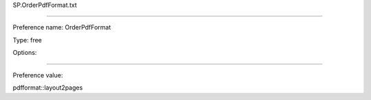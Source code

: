SP.OrderPdfFormat.txt

----------

Preference name: OrderPdfFormat

Type: free

Options: 

----------

Preference value: 



pdfformat::layout2pages

























